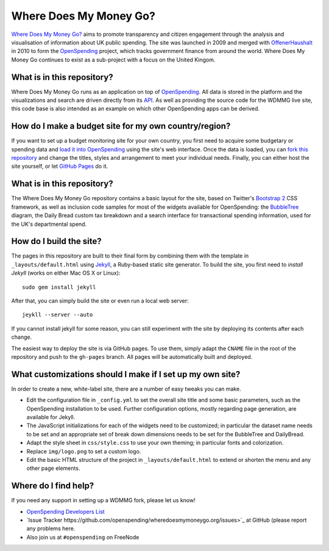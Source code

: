 Where Does My Money Go?
=======================

`Where Does My Money Go?`_ aims to promote transparency and citizen engagement through 
the analysis and visualisation of information about UK public spending. The site was
launched in 2009 and merged with `OffenerHaushalt`_ in 2010 to form the `OpenSpending`_
project, which tracks government finance from around the world. Where Does My Money 
Go continues to exist as a sub-project with a focus on the United Kingom.

.. _`Where Does My Money Go?`: http://wheredoesmymoneygo.org
.. _`OffenerHaushalt`: http://offenerhaushalt.de
.. _`OpenSpending`: http://openspending.org

What is in this repository?
---------------------------

Where Does My Money Go runs as an application on top of `OpenSpending`_. All data is
stored in the platform and the visualizations and search are driven directly from
its `API`_. As well as providing the source code for the WDMMG live site, this code
base is also intended as an example on which other OpenSpending apps can be
derived.

.. _`OpenSpending`: http://openspending.org
.. _`API`: http://openspending.org/help/api.html


How do I make a budget site for my own country/region?
------------------------------------------------------

If you want to set up a budget monitoring site for your own country, you first need
to acquire some budgetary or spending data and `load it into OpenSpending`_ using the 
site's web interface. Once the data is loaded, you can `fork this repository`_ and 
change the titles, styles and arrangement to meet your individual needs. Finally,
you can either host the site yourself, or let `GitHub Pages`_ do it.

.. _`load it into OpenSpending`: http://wiki.openspending.org/Loading_into_OpenSpending
.. _`fork this repository`: http://help.github.com/fork-a-repo/
.. _`GitHub Pages`: http://pages.github.com/


What is in this repository?
---------------------------

The Where Does My Money Go repository contains a basic layout for the site, based on
Twitter's `Bootstrap 2`_ CSS framework, as well as inclusion code samples for most of
the widgets available for OpenSpending: the `BubbleTree`_ diagram, the Daily Bread 
custom tax breakdown and a search interface for transactional spending information, 
used for the UK's departmental spend.

.. _`Bootstrap 2`: http://twitter.github.com/bootstrap/
.. _`BubbleTree`: https://github.com/okfn/bubbletree


How do I build the site?
------------------------

The pages in this repository are built to their final form by combining them with
the template in ``_layouts/default.html`` using `Jekyll`_, a Ruby-based static site 
generator. To build the site, you first need to `install Jekyll` (works on either
Mac OS X or Linux)::

  sudo gem install jekyll

After that, you can simply build the site or even run a local web server::

  jeykll --server --auto

If you cannot install jekyll for some reason, you can still experiment with the site
by deploying its contents after each change.

The easiest way to deploy the site is via GitHub pages. To use them, simply adapt the
``CNAME`` file in the root of the repository and push to the ``gh-pages`` branch. All
pages will be automatically built and deployed.

.. _`Jekyll`: https://github.com/mojombo/jekyll
.. _`install Jekyll`: https://github.com/mojombo/jekyll/wiki/install


What customizations should I make if I set up my own site?
----------------------------------------------------------

In order to create a new, white-label site, there are a number of easy tweaks you can
make. 

* Edit the configuration file in ``_config.yml`` to set the overall site title and 
  some basic parameters, such as the OpenSpending installation to be used. Further 
  configuration options, mostly regarding page generation, are available for Jekyll.
* The JavaScript initializations for each of the widgets need to be customized; in 
  particular the dataset name needs to be set and an appropriate set of break down
  dimensions needs to be set for the BubbleTree and DailyBread.
* Adapt the style sheet in ``css/style.css`` to use your own theming; in particular 
  fonts and colorization.
* Replace ``img/logo.png`` to set a custom logo.
* Edit the basic HTML structure of the project in ``_layouts/default.html`` to extend
  or shorten the menu and any other page elements.


Where do I find help?
---------------------

If you need any support in setting up a WDMMG fork, please let us know! 

* `OpenSpending Developers List <http://lists.okfn.org/mailman/listinfo/openspending-dev>`_
* `Issue Tracker https://github.com/openspending/wheredoesmymoneygo.org/issues>`_ at 
  GitHub (please report any problems here.
* Also join us at ``#openspending`` on FreeNode

